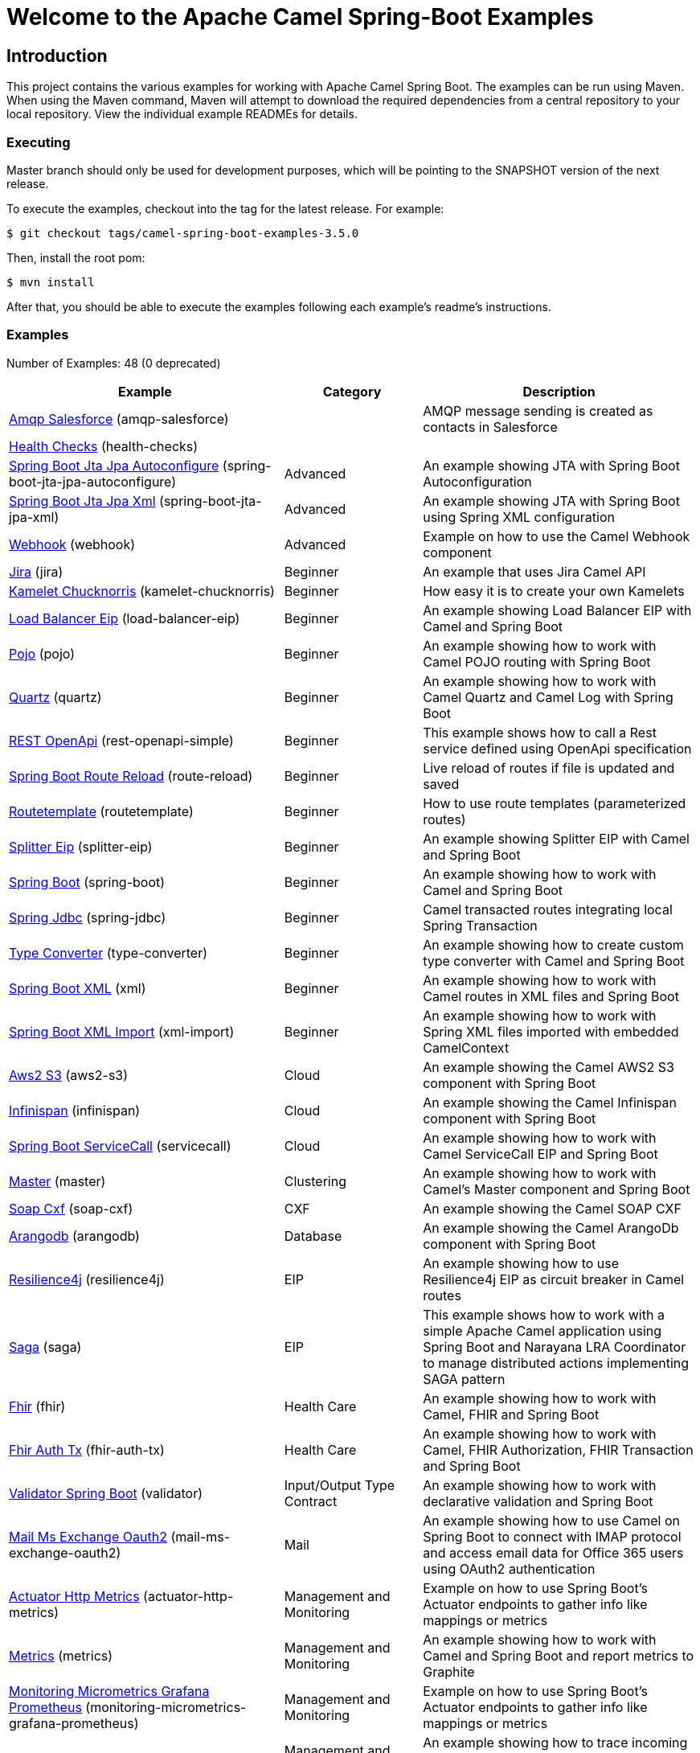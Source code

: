 = Welcome to the Apache Camel Spring-Boot Examples

== Introduction

This project contains the various examples for working with Apache
Camel Spring Boot. The examples can be run using Maven. When using the Maven
command, Maven will attempt to download the required dependencies from a
central repository to your local repository.
View the individual example READMEs for details.

=== Executing

Master branch should only be used for development purposes, which will be pointing
to the SNAPSHOT version of the next release.

To execute the examples, checkout into the tag for the latest release. For example:

`$ git checkout tags/camel-spring-boot-examples-3.5.0`

Then, install the root pom:

`$ mvn install`

After that, you should be able to execute the examples following each example's
readme's instructions.

=== Examples

// examples: START
Number of Examples: 48 (0 deprecated)

[width="100%",cols="4,2,4",options="header"]
|===
| Example | Category | Description

| link:amqp-salesforce/README.adoc[Amqp Salesforce] (amqp-salesforce) |  | AMQP message sending is created as contacts in Salesforce

| link:health-checks/readme.adoc[Health Checks] (health-checks) |  | 

| link:spring-boot-jta-jpa-autoconfigure/readme.adoc[Spring Boot Jta Jpa Autoconfigure] (spring-boot-jta-jpa-autoconfigure) | Advanced | An example showing JTA with Spring Boot Autoconfiguration

| link:spring-boot-jta-jpa-xml/readme.adoc[Spring Boot Jta Jpa Xml] (spring-boot-jta-jpa-xml) | Advanced | An example showing JTA with Spring Boot using Spring XML configuration

| link:webhook/readme.adoc[Webhook] (webhook) | Advanced | Example on how to use the Camel Webhook component

| link:jira/README.adoc[Jira] (jira) | Beginner | An example that uses Jira Camel API

| link:kamelet-chucknorris/readme.adoc[Kamelet Chucknorris] (kamelet-chucknorris) | Beginner | How easy it is to create your own Kamelets

| link:load-balancer-eip/README.adoc[Load Balancer Eip] (load-balancer-eip) | Beginner | An example showing Load Balancer EIP with Camel and Spring Boot

| link:pojo/README.adoc[Pojo] (pojo) | Beginner | An example showing how to work with Camel POJO routing with Spring Boot

| link:quartz/README.adoc[Quartz] (quartz) | Beginner | An example showing how to work with Camel Quartz and Camel Log with Spring Boot

| link:rest-openapi-simple/README.adoc[REST OpenApi] (rest-openapi-simple) | Beginner | This example shows how to call a Rest service defined using OpenApi specification

| link:route-reload/readme.adoc[Spring Boot Route Reload] (route-reload) | Beginner | Live reload of routes if file is updated and saved

| link:routetemplate/readme.adoc[Routetemplate] (routetemplate) | Beginner | How to use route templates (parameterized routes)

| link:splitter-eip/README.adoc[Splitter Eip] (splitter-eip) | Beginner | An example showing Splitter EIP with Camel and Spring Boot

| link:spring-boot/readme.adoc[Spring Boot] (spring-boot) | Beginner | An example showing how to work with Camel and Spring Boot

| link:spring-jdbc/readme.adoc[Spring Jdbc] (spring-jdbc) | Beginner | Camel transacted routes integrating local Spring Transaction

| link:type-converter/README.adoc[Type Converter] (type-converter) | Beginner | An example showing how to create custom type converter with Camel and Spring Boot

| link:xml/readme.adoc[Spring Boot XML] (xml) | Beginner | An example showing how to work with Camel routes in XML files and Spring Boot

| link:xml-import/readme.adoc[Spring Boot XML Import] (xml-import) | Beginner | An example showing how to work with Spring XML files imported with embedded CamelContext

| link:aws2-s3/README.adoc[Aws2 S3] (aws2-s3) | Cloud | An example showing the Camel AWS2 S3 component with Spring Boot

| link:infinispan/README.adoc[Infinispan] (infinispan) | Cloud | An example showing the Camel Infinispan component with Spring Boot

| link:servicecall/README.adoc[Spring Boot ServiceCall] (servicecall) | Cloud | An example showing how to work with Camel ServiceCall EIP and Spring Boot

| link:master/readme.adoc[Master] (master) | Clustering | An example showing how to work with Camel's Master component and Spring Boot

| link:soap-cxf/README.adoc[Soap Cxf] (soap-cxf) | CXF | An example showing the Camel SOAP CXF

| link:arangodb/README.adoc[Arangodb] (arangodb) | Database | An example showing the Camel ArangoDb component with Spring Boot

| link:resilience4j/README.adoc[Resilience4j] (resilience4j) | EIP | An example showing how to use Resilience4j EIP as circuit breaker in Camel routes

| link:saga/readme.adoc[Saga] (saga) | EIP | This example shows how to work with a simple Apache Camel application using Spring Boot and Narayana LRA Coordinator to manage distributed actions implementing SAGA pattern

| link:fhir/readme.adoc[Fhir] (fhir) | Health Care | An example showing how to work with Camel, FHIR and Spring Boot

| link:fhir-auth-tx/readme.adoc[Fhir Auth Tx] (fhir-auth-tx) | Health Care | An example showing how to work with Camel, FHIR Authorization, FHIR Transaction and Spring Boot
    

| link:validator/readme.adoc[Validator Spring Boot] (validator) | Input/Output Type Contract | An example showing how to work with declarative validation and Spring Boot

| link:mail-ms-exchange-oauth2/Readme.adoc[Mail Ms Exchange Oauth2] (mail-ms-exchange-oauth2) | Mail | An example showing how to use Camel on Spring Boot to connect
        with IMAP protocol and access email data for Office 365 users using OAuth2 authentication

| link:actuator-http-metrics/readme.adoc[Actuator Http Metrics] (actuator-http-metrics) | Management and Monitoring | Example on how to use Spring Boot's Actuator endpoints to gather info like mappings or metrics

| link:metrics/README.adoc[Metrics] (metrics) | Management and Monitoring | An example showing how to work with Camel and Spring Boot and report metrics to Graphite

| link:monitoring-micrometrics-grafana-prometheus/Readme.adoc[Monitoring Micrometrics Grafana Prometheus] (monitoring-micrometrics-grafana-prometheus) | Management and Monitoring | Example on how to use Spring Boot's Actuator endpoints to
        gather info like mappings or metrics
    

| link:observation/README.adoc[Micrometer Observation] (observation) | Management and Monitoring | An example showing how to trace incoming and outgoing messages from Camel with Micrometer Observation
    

| link:supervising-route-controller/readme.adoc[Supervising Route Controller] (supervising-route-controller) | Management and Monitoring | An example showing how to work with Camel's Supervising Route Controller and Spring Boot

| link:activemq/readme.adoc[Activemq] (activemq) | Messaging | An example showing how to work with Camel, ActiveMQ openwire and Spring Boot

| link:amqp/readme.adoc[Amqp] (amqp) | Messaging | An example showing how to work with Camel, ActiveMQ Amqp and Spring Boot

| link:kafka-avro/README.adoc[Kafka Avro] (kafka-avro) | Messaging | An example for Kafka avro

| link:kafka-offsetrepository/README.adoc[Kafka Offsetrepository] (kafka-offsetrepository) | Messaging | An example for Kafka offsetrepository

| link:paho-mqtt5-shared-subscriptions/README.adoc[Paho Mqtt5 Shared Subscriptions] (paho-mqtt5-shared-subscriptions) | Messaging | An example showing  how to set up multiple mqtt5 consumers that use shared subscription feature of MQTT5

| link:rabbitmq/readme.adoc[Rabbitmq] (rabbitmq) | Messaging | An example showing how to work with Camel and RabbitMQ

| link:strimzi/README.adoc[Strimzi] (strimzi) | Messaging | Camel example which a route is defined in XML for Strimzi
        integration on Openshift/Kubernetes
    

| link:widget-gadget/README.adoc[Widget Gadget] (widget-gadget) | Messaging | The widget and gadget example from EIP book, running on Spring Boot

| link:reactive-streams/readme.adoc[Reactive Streams] (reactive-streams) | Reactive | An example that shows how Camel can exchange data using reactive streams with Spring Boot reactor
    

| link:http-ssl/README.adoc[Http Ssl] (http-ssl) | Rest | An example showing the Camel HTTP component with Spring Boot and SSL

| link:rest-openapi/README.adoc[Rest Openapi] (rest-openapi) | Rest | An example showing Camel REST DSL and OpenApi with Spring Boot

| link:rest-openapi-springdoc/README.adoc[Rest Openapi Springdoc] (rest-openapi-springdoc) | Rest | An example showing Camel REST DSL and OpenApi with a Springdoc UI in a Spring Boot application
|===
// examples: END

== Deploying the examples in openshift or dev-sandbox using devfiles

=== Pre-requisites

- https://odo.dev/docs/overview/installation[Install odo (Preferred odo version - 2.x)]

=== Steps:

- First login to your openshift or dev-sandbox and create a new project. Here $EXAMPLE  is the name of the example you want to deploy:

        $ oc new-project csbex-$EXAMPLE

- Create an odo component using the devfile.yaml

        $ odo create csb-ubi8 --app $EXAMPLE 

- To set the specific example you want to deploy as an env variable (SUB_FOLDER):

        $ odo config set --env SUB_FOLDER=$EXAMPLE

- Then push it to openshift cluster:

        $ odo push

=== Note: 

- Only few examples can be deployed using devfile:

        fhir-auth-tx, geocoder, health-checks, kamelet-chucknorris, load-balancer-eip, metrics, paho-mqtt5-shared-subscriptions, pojo, quartz, reactive-streams, rest-jpa, rest-openapi-springdoc,
        rest-openapi, rest-producer, rest-swagger, route-reload, routetemplate, splitter-eip, spring-boot, supervising-route-controller, type-converter, unit-testing, validator, xml-import and xml.

- Please delete `.odo folder` in your repository before starting to deploy another example, so that it will delete the components related to previous example.

- If you have an internal repository, set the MAVEN_MIRROR_URL environment with your maven repo before pushing:

        $ odo config set --env MAVEN_MIRROR_URL=https://my-maven-mirror/

=== Help and contributions

If you hit any problem using Camel or have some feedback,
then please https://camel.apache.org/support.html[let us know].

We also love contributors,
so https://camel.apache.org/contributing.html[get involved] :-)

The Camel riders!
